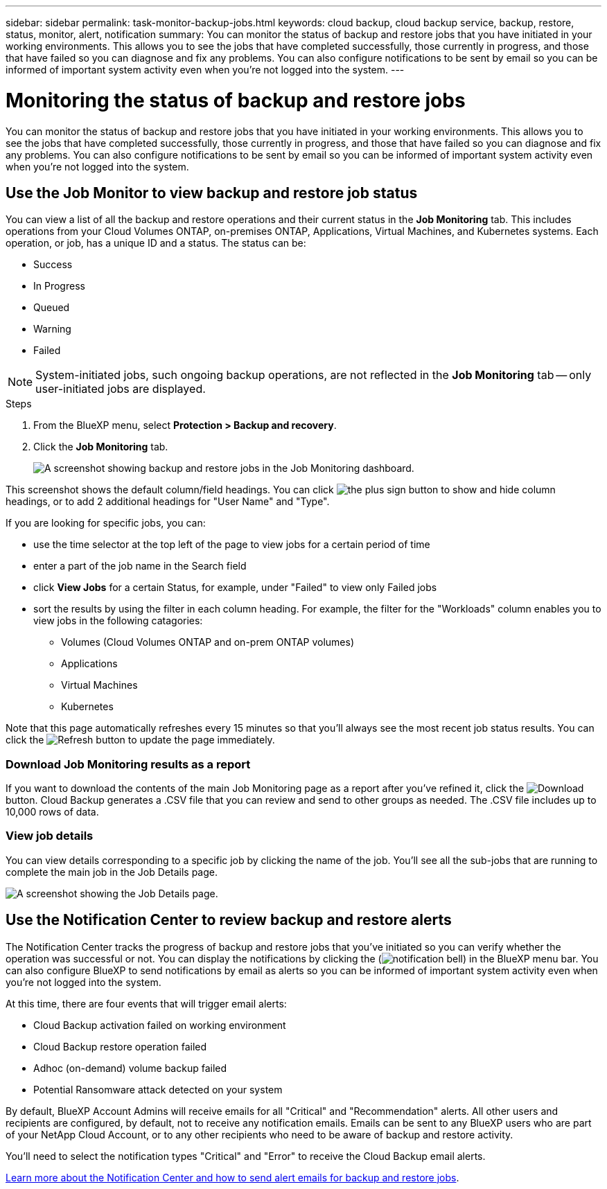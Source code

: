 ---
sidebar: sidebar
permalink: task-monitor-backup-jobs.html
keywords: cloud backup, cloud backup service, backup, restore, status, monitor, alert, notification
summary: You can monitor the status of backup and restore jobs that you have initiated in your working environments. This allows you to see the jobs that have completed successfully, those currently in progress, and those that have failed so you can diagnose and fix any problems. You can also configure notifications to be sent by email so you can be informed of important system activity even when you're not logged into the system.
---

= Monitoring the status of backup and restore jobs
:hardbreaks:
:nofooter:
:icons: font
:linkattrs:
:imagesdir: ./media/

[.lead]
You can monitor the status of backup and restore jobs that you have initiated in your working environments. This allows you to see the jobs that have completed successfully, those currently in progress, and those that have failed so you can diagnose and fix any problems. You can also configure notifications to be sent by email so you can be informed of important system activity even when you're not logged into the system.

== Use the Job Monitor to view backup and restore job status

You can view a list of all the backup and restore operations and their current status in the *Job Monitoring* tab. This includes operations from your Cloud Volumes ONTAP, on-premises ONTAP, Applications, Virtual Machines, and Kubernetes systems. Each operation, or job, has a unique ID and a status. The status can be:

* Success
* In Progress
* Queued
* Warning
* Failed

NOTE: System-initiated jobs, such ongoing backup operations, are not reflected in the *Job Monitoring* tab -- only user-initiated jobs are displayed.

.Steps

. From the BlueXP menu, select *Protection > Backup and recovery*.

. Click the *Job Monitoring* tab.
+
image:screenshot_backup_job_monitor.png[A screenshot showing backup and restore jobs in the Job Monitoring dashboard.]

This screenshot shows the default column/field headings. You can click image:button_plus_sign_round.png[the plus sign button] to show and hide column headings, or to add 2 additional headings for "User Name" and "Type".

If you are looking for specific jobs, you can:

* use the time selector at the top left of the page to view jobs for a certain period of time
* enter a part of the job name in the Search field
* click *View Jobs* for a certain Status, for example, under "Failed" to view only Failed jobs
* sort the results by using the filter in each column heading. For example, the filter for the "Workloads" column enables you to view jobs in the following catagories:
** Volumes (Cloud Volumes ONTAP and on-prem ONTAP volumes)
** Applications
** Virtual Machines
** Kubernetes

Note that this page automatically refreshes every 15 minutes so that you'll always see the most recent job status results. You can click the image:button_refresh.png[Refresh] button to update the page immediately.

=== Download Job Monitoring results as a report

If you want to download the contents of the main Job Monitoring page as a report after you've refined it, click the image:button_download.png[Download] button. Cloud Backup generates a .CSV file that you can review and send to other groups as needed. The .CSV file includes up to 10,000 rows of data.

=== View job details

You can view details corresponding to a specific job by clicking the name of the job. You'll see all the sub-jobs that are running to complete the main job in the Job Details page.

image:screenshot_backup_job_monitor_details.png[A screenshot showing the Job Details page.]

== Use the Notification Center to review backup and restore alerts 

The Notification Center tracks the progress of backup and restore jobs that you've initiated so you can verify whether the operation was successful or not. You can display the notifications by clicking the (image:icon_bell.png[notification bell]) in the BlueXP menu bar. You can also configure BlueXP to send notifications by email as alerts so you can be informed of important system activity even when you're not logged into the system.

At this time, there are four events that will trigger email alerts:

* Cloud Backup activation failed on working environment
* Cloud Backup restore operation failed
* Adhoc (on-demand) volume backup failed
* Potential Ransomware attack detected on your system

By default, BlueXP Account Admins will receive emails for all "Critical" and "Recommendation" alerts. All other users and recipients are configured, by default, not to receive any notification emails. Emails can be sent to any BlueXP users who are part of your NetApp Cloud Account, or to any other recipients who need to be aware of backup and restore activity. 

You'll need to select the notification types "Critical" and "Error" to receive the Cloud Backup email alerts.

https://docs.netapp.com/us-en/cloud-manager-setup-admin/task-monitor-cm-operations.html[Learn more about the Notification Center and how to send alert emails for backup and restore jobs^].

